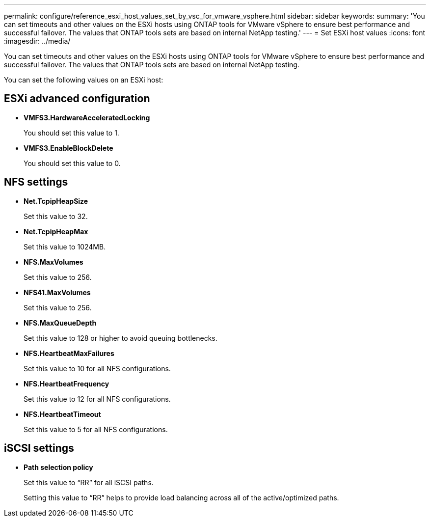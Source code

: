 ---
permalink: configure/reference_esxi_host_values_set_by_vsc_for_vmware_vsphere.html
sidebar: sidebar
keywords:
summary: 'You can set timeouts and other values on the ESXi hosts using ONTAP tools for VMware vSphere to ensure best performance and successful failover. The values that ONTAP tools sets are based on internal NetApp testing.'
---
= Set ESXi host values
:icons: font
:imagesdir: ../media/

[.lead]
You can set timeouts and other values on the ESXi hosts using ONTAP tools for VMware vSphere to ensure best performance and successful failover. The values that ONTAP tools sets are based on internal NetApp testing.

You can set the following values on an ESXi host:

== ESXi advanced configuration

* *VMFS3.HardwareAcceleratedLocking*
+
You should set this value to 1.

* *VMFS3.EnableBlockDelete*
+
You should set this value to 0.

== NFS settings

* *Net.TcpipHeapSize*
+
Set this value to 32.
* *Net.TcpipHeapMax*
+
Set this value to 1024MB.
* *NFS.MaxVolumes*
+
Set this value to 256.
* *NFS41.MaxVolumes*
+
Set this value to 256.
* *NFS.MaxQueueDepth*
+
Set this value to 128 or higher to avoid queuing bottlenecks.
* *NFS.HeartbeatMaxFailures*
+
Set this value to 10 for all NFS configurations.
* *NFS.HeartbeatFrequency*
+
Set this value to 12 for all NFS configurations.
* *NFS.HeartbeatTimeout*
+
Set this value to 5 for all NFS configurations.

== iSCSI settings

* *Path selection policy*
+
Set this value to "`RR`" for all iSCSI paths.
+
Setting this value to "`RR`" helps to provide load balancing across all of the active/optimized paths.
